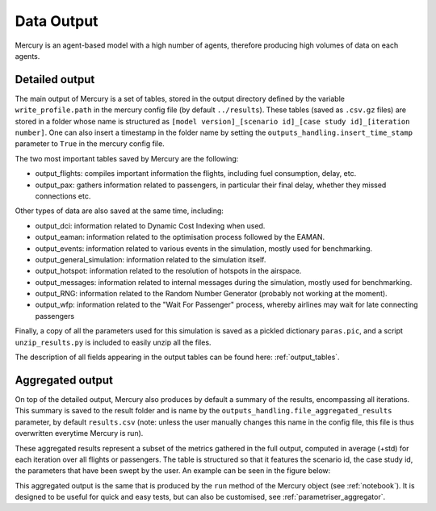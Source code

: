 .. _data_output:

Data Output
===========

Mercury is an agent-based model with a high number of agents, therefore producing high volumes of data
on each agents.

Detailed output
---------------

The main output of Mercury is a set of tables, stored in the output directory defined by the variable
``write_profile.path`` in the mercury config file (by default ``../results``).
These tables (saved as ``.csv.gz`` files) are stored in a folder whose name is structured as
``[model version]_[scenario id]_[case study id]_[iteration number]``. One can also insert a timestamp in the folder name
by setting the ``outputs_handling.insert_time_stamp`` parameter to ``True`` in the mercury config file.

The two most important tables saved by Mercury are the following:

- output_flights: compiles important information the flights, including fuel consumption, delay, etc.
- output_pax: gathers information related to passengers, in particular their final delay, whether they missed
  connections etc.

Other types of data are also saved at the same time, including:

- output_dci: information related to Dynamic Cost Indexing when used.
- output_eaman: information related to the optimisation process followed by the EAMAN.
- output_events: information related to various events in the simulation, mostly used for benchmarking.
- output_general_simulation: information related to the simulation itself.
- output_hotspot: information related to the resolution of hotspots in the airspace.
- output_messages: information related to internal messages during the simulation, mostly used for benchmarking.
- output_RNG: information related to the Random Number Generator (probably not working at the moment).
- output_wfp: information related to the "Wait For Passenger" process, whereby airlines may wait for late connecting
  passengers

Finally, a copy of all the parameters used for this simulation is saved as a pickled dictionary ``paras.pic``, and
a script ``unzip_results.py`` is included to easily unzip all the files.

The description of all fields appearing in the output tables can be found here: :ref:`output_tables`.

Aggregated output
-----------------

On top of the detailed output, Mercury also produces by default a summary of the results, encompassing all
iterations. This summary is saved to the result folder and is name by the ``outputs_handling.file_aggregated_results``
parameter, by default ``results.csv`` (note: unless the user manually changes this name in the config file, this file is
thus overwritten everytime Mercury is run).

These aggregated results represent a subset of the metrics gathered in the full output, computed in average (+std) for
each iteration over all flights or passengers. The table is structured so that it features the scenario id, the case
study id, the parameters that have been swept by the user. An example can be seen in the figure below:

.. image:: docs/images/example_aggregated_output.png
  :width: 600
  :alt: Example of aggregated output

This aggregated output is the same that is produced by the ``run`` method of the Mercury object (see :ref:`notebook`).
It is designed to be useful for quick and easy tests, but can also be customised, see :ref:`parametriser_aggregator`.




